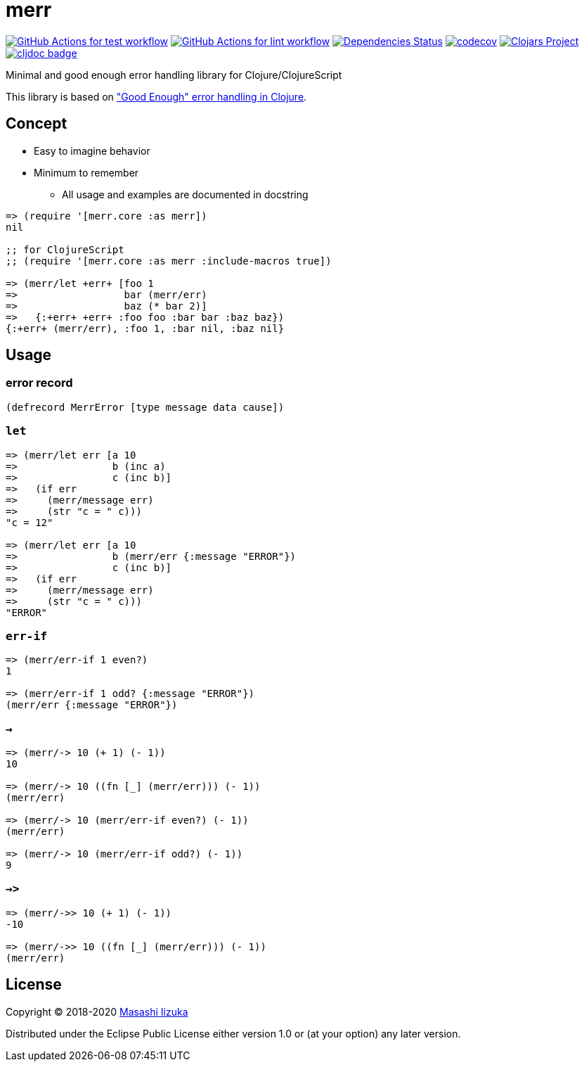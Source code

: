= merr

image:https://github.com/liquidz/merr/workflows/test/badge.svg["GitHub Actions for test workflow", link="https://github.com/liquidz/merr/actions?query=workflow%3Atest"]
image:https://github.com/liquidz/merr/workflows/lint/badge.svg["GitHub Actions for lint workflow", link="https://github.com/liquidz/merr/actions?query=workflow%3Alint"]
image:https://versions.deps.co/liquidz/merr/status.svg["Dependencies Status", link="https://versions.deps.co/liquidz/merr"]
image:https://codecov.io/gh/liquidz/merr/branch/master/graph/badge.svg["codecov", link="https://codecov.io/gh/liquidz/merr"]
image:https://img.shields.io/clojars/v/merr.svg["Clojars Project", link="https://clojars.org/merr"]
image:https://cljdoc.xyz/badge/merr/merr["cljdoc badge", link="https://cljdoc.xyz/d/merr/merr/CURRENT"]

Minimal and good enough error handling library for Clojure/ClojureScript

This library is based on https://adambard.com/blog/acceptable-error-handling-in-clojure/["Good Enough" error handling in Clojure].

== Concept

* Easy to imagine behavior
* Minimum to remember
** All usage and examples are documented in docstring

[source,clojure]
----
=> (require '[merr.core :as merr])
nil

;; for ClojureScript
;; (require '[merr.core :as merr :include-macros true])

=> (merr/let +err+ [foo 1
=>                  bar (merr/err)
=>                  baz (* bar 2)]
=>   {:+err+ +err+ :foo foo :bar bar :baz baz})
{:+err+ (merr/err), :foo 1, :bar nil, :baz nil}
----

== Usage

=== error record

[source,clojure]
----
(defrecord MerrError [type message data cause])
----

=== `let`

[source,clojure]
----
=> (merr/let err [a 10
=>                b (inc a)
=>                c (inc b)]
=>   (if err
=>     (merr/message err)
=>     (str "c = " c)))
"c = 12"

=> (merr/let err [a 10
=>                b (merr/err {:message "ERROR"})
=>                c (inc b)]
=>   (if err
=>     (merr/message err)
=>     (str "c = " c)))
"ERROR"
----

=== `err-if`

[source,clojure]
----
=> (merr/err-if 1 even?)
1

=> (merr/err-if 1 odd? {:message "ERROR"})
(merr/err {:message "ERROR"})
----

=== `->`

[source,clojure]
----
=> (merr/-> 10 (+ 1) (- 1))
10

=> (merr/-> 10 ((fn [_] (merr/err))) (- 1))
(merr/err)

=> (merr/-> 10 (merr/err-if even?) (- 1))
(merr/err)

=> (merr/-> 10 (merr/err-if odd?) (- 1))
9
----

=== `->>`

[source,clojure]
----
=> (merr/->> 10 (+ 1) (- 1))
-10

=> (merr/->> 10 ((fn [_] (merr/err))) (- 1))
(merr/err)
----

== License

Copyright © 2018-2020 https://twitter.com/uochan[Masashi Iizuka]

Distributed under the Eclipse Public License either version 1.0 or (at your option) any later version.
